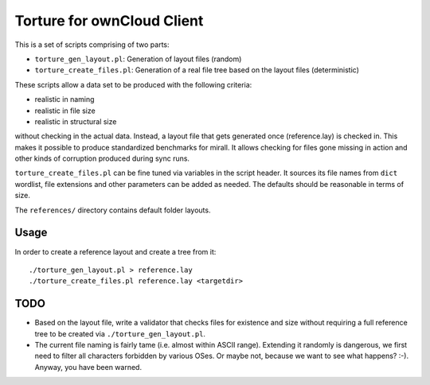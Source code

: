 Torture for ownCloud Client
===========================

This is a set of scripts comprising of two parts:

* ``torture_gen_layout.pl``: Generation of layout files (random)
* ``torture_create_files.pl``: Generation of a real file tree based on the
  layout files (deterministic)

These scripts allow a data set to be produced with the following criteria:

* realistic in naming
* realistic in file size
* realistic in structural size

without checking in the actual data. Instead, a layout file that gets generated
once (reference.lay) is checked in. This makes it possible to produce
standardized benchmarks for mirall. It allows checking for files gone
missing in action and other kinds of corruption produced during sync runs.

``torture_create_files.pl`` can be fine tuned via variables in the script
header. It sources its file names from ``dict`` wordlist, file extensions and
other parameters can be added as needed. The defaults should be reasonable
in terms of size.

The ``references/`` directory contains default folder layouts.

Usage
-----

In order to create a reference layout and create a tree from it::

  ./torture_gen_layout.pl > reference.lay
  ./torture_create_files.pl reference.lay <targetdir>

TODO
----

* Based on the layout file, write a validator that checks files for existence
  and size without requiring a full reference tree to be created via
  ``./torture_gen_layout.pl``.

* The current file naming is fairly tame (i.e. almost within ASCII range).
  Extending it randomly is dangerous, we first need to filter all
  characters forbidden by various OSes. Or maybe not, because we want to
  see what happens? :-). Anyway, you have been warned.


